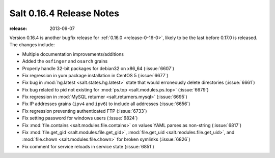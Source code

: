 =========================
Salt 0.16.4 Release Notes
=========================

:release: 2013-09-07

Version 0.16.4 is another bugfix release for :ref:`0.16.0
<release-0-16-0>`, likely to be the last before 0.17.0 is released.
The changes include:


- Multiple documentation improvements/additions
- Added the ``osfinger`` and ``osarch`` grains
- Properly handle 32-bit packages for debian32 on x86_64 (:issue:`6607`)
- Fix regression in yum package installation in CentOS 5 (:issue:`6677`)
- Fix bug in :mod:`hg.latest <salt.states.hg.latest>` state that would
  erroneously delete directories (:issue:`6661`)
- Fix bug related to pid not existing for :mod:`ps.top <salt.modules.ps.top>`
  (:issue:`6679`)
- Fix regression in :mod:`MySQL returner <salt.returners.mysql>`
  (:issue:`6695`)
- Fix IP addresses grains (``ipv4`` and ``ipv6``) to include all addresses
  (:issue:`6656`)
- Fix regression preventing authenticated FTP (:issue:`6733`)
- Fix setting password for windows users (:issue:`6824`)
- Fix :mod:`file.contains <salt.modules.file.contains>` on values YAML parses
  as non-string (:issue:`6817`)
- Fix :mod:`file.get_gid <salt.modules.file.get_gid>`, :mod:`file.get_uid
  <salt.modules.file.get_uid>`, and :mod:`file.chown <salt.modules.file.chown>`
  for broken symlinks (:issue:`6826`)
- Fix comment for service reloads in service state (:issue:`6851`)